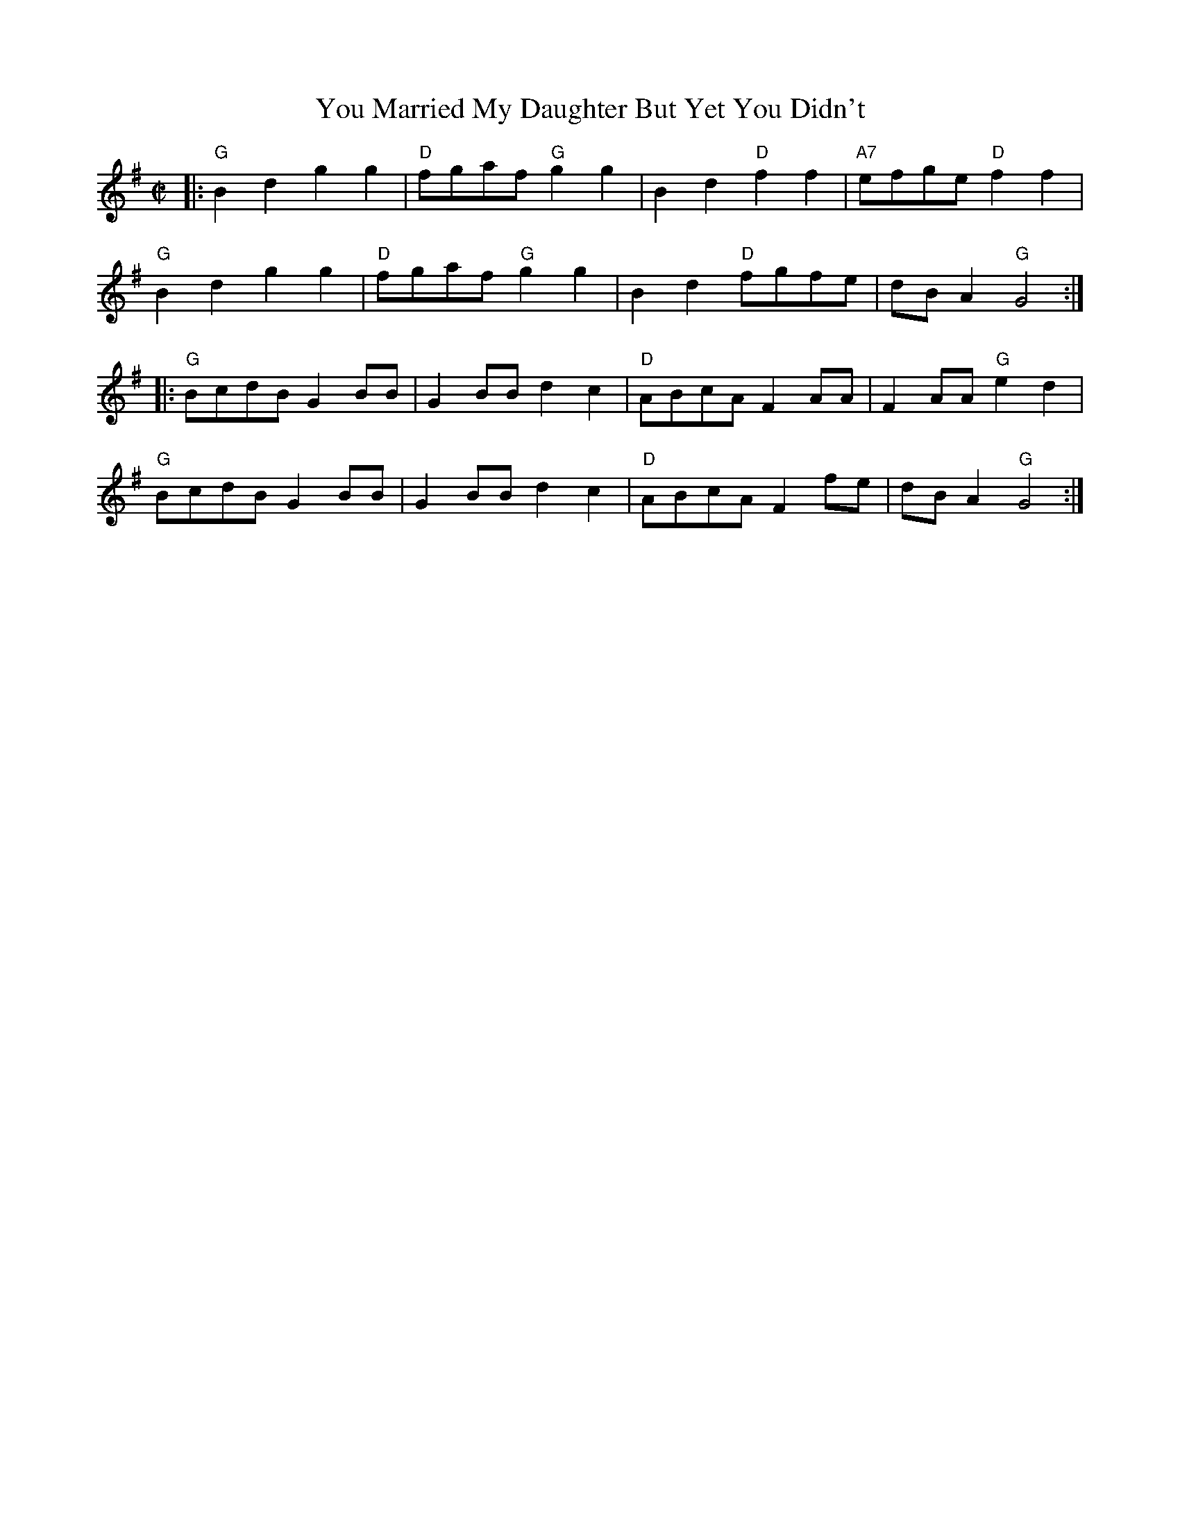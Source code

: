 X: 1
T: You Married My Daughter But Yet You Didn't
S: Roaring Jelly collection
M: C|
R: reel
K: G
|:\
"G"B2d2 g2g2 | "D"fgaf "G"g2g2 | B2d2 "D"f2f2 | "A7"efge "D"f2f2 |
"G"B2d2 g2g2 | "D"fgaf "G"g2g2 | B2d2 "D"fgfe | dBA2 "G"G4 :|
|:\
"G"BcdB G2BB | G2BB d2c2 | "D"ABcA F2AA | F2AA "G"e2d2 |
"G"BcdB G2BB | G2BB d2c2 | "D"ABcA F2fe | dBA2 "G"G4 :|
